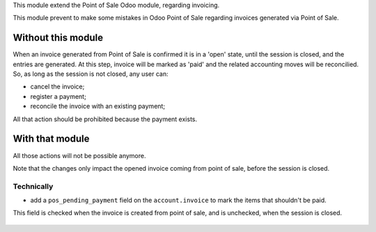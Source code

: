 This module extend the Point of Sale Odoo module, regarding invoicing.

This module prevent to make some mistakes in Odoo Point of Sale
regarding invoices generated via Point of Sale.

Without this module
~~~~~~~~~~~~~~~~~~~

When an invoice generated from Point of Sale is confirmed
it is in a 'open' state, until the session is closed, and the entries are
generated. At this step, invoice will be marked as 'paid' and the related
accounting moves will be reconcilied.
So, as long as the session is not closed, any user can:

* cancel the invoice;
* register a payment;
* reconcile the invoice with an existing payment;

All that action should be prohibited because the payment exists.

With that module
~~~~~~~~~~~~~~~~

All those actions will not be possible anymore.


Note that the changes only impact the opened invoice coming from point of sale,
before the session is closed.

Technically
-----------

* add a ``pos_pending_payment`` field on the ``account.invoice`` to mark the
  items that shouldn't be paid.

This field is checked when the invoice is created from point of sale,
and is unchecked, when the session is closed.

.. figure:: ../static/description/account_invoice_form.png
